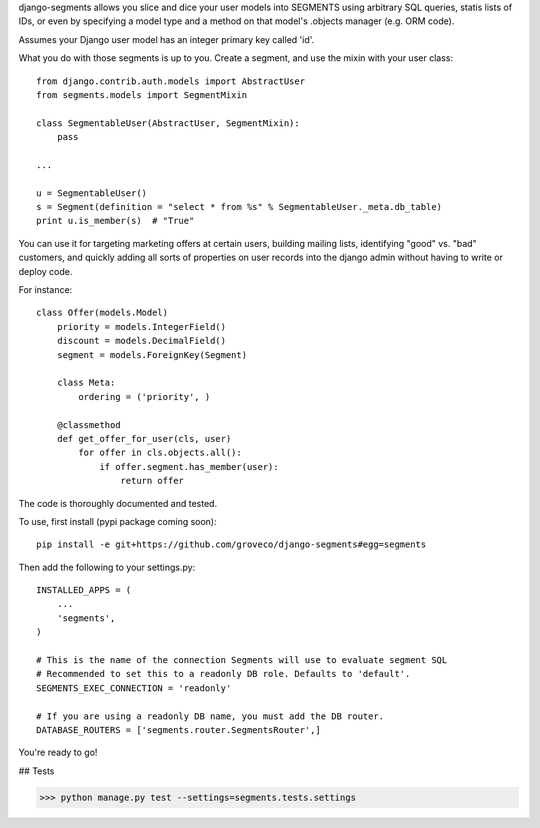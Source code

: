 django-segments allows you slice and dice your user models into SEGMENTS using arbitrary SQL queries,
statis lists of IDs, or even by specifying a model type and a method on that model's .objects manager (e.g.
ORM code).

Assumes your Django user model has an integer primary key called 'id'.

What you do with those segments is up to you. Create a segment, and use the mixin with your user class::

    from django.contrib.auth.models import AbstractUser
    from segments.models import SegmentMixin
    
    class SegmentableUser(AbstractUser, SegmentMixin):
        pass

    ...
    
    u = SegmentableUser()
    s = Segment(definition = "select * from %s" % SegmentableUser._meta.db_table)
    print u.is_member(s)  # "True"

You can use it for targeting marketing offers at certain users, building mailing lists, identifying "good" vs. "bad" customers, and quickly adding all sorts of properties on user records into the django admin without having to write or deploy code.

For instance::

    class Offer(models.Model)
        priority = models.IntegerField()
        discount = models.DecimalField()
        segment = models.ForeignKey(Segment)
    
        class Meta:
            ordering = ('priority', )
    
        @classmethod
        def get_offer_for_user(cls, user)
            for offer in cls.objects.all():
                if offer.segment.has_member(user):
                    return offer


The code is thoroughly documented and tested.

To use, first install (pypi package coming soon)::

    pip install -e git+https://github.com/groveco/django-segments#egg=segments

Then add the following to your settings.py::

    INSTALLED_APPS = (
        ...
        'segments',
    )
    
    # This is the name of the connection Segments will use to evaluate segment SQL
    # Recommended to set this to a readonly DB role. Defaults to 'default'.
    SEGMENTS_EXEC_CONNECTION = 'readonly'
    
    # If you are using a readonly DB name, you must add the DB router.
    DATABASE_ROUTERS = ['segments.router.SegmentsRouter',]
    
You're ready to go!

## Tests

>>> python manage.py test --settings=segments.tests.settings
